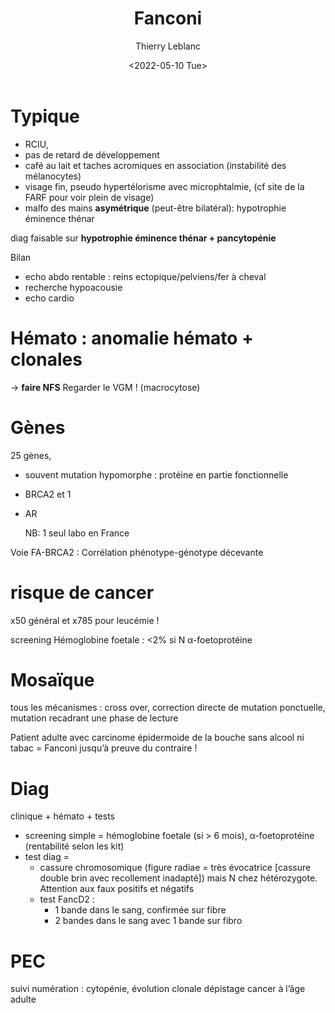 #+TITLE: Fanconi
#+author: Thierry Leblanc
#+date: <2022-05-10 Tue>

* Typique
- RCIU,
- pas de retard de développement
- café au lait et taches acromiques en association (instabilité des mélanocytes)
- visage fin, pseudo hypertélorisme avec microphtalmie, (cf site de la FARF pour voir plein de visage)
- malfo des mains *asymétrique* (peut-être bilatéral): hypotrophie éminence thénar

diag faisable sur **hypotrophie éminence thénar +  pancytopénie**

Bilan
- echo abdo rentable : reins ectopique/pelviens/fer à cheval
- recherche hypoacousie
- echo cardio

* Hémato : anomalie hémato + clonales
  -> **faire NFS**
  Regarder le VGM ! (macrocytose)
* Gènes
  25 gènes,
  - souvent mutation hypomorphe : protéine en partie fonctionnelle
  - BRCA2 et 1
  - AR

    NB: 1 seul labo en France

Voie FA-BRCA2 :
Corrélation phénotype-génotype décevante
* risque de cancer
x50 général
et x785 pour leucémie !

screening
Hémoglobine foetale : <2% si N
α-foetoprotéine

* Mosaïque
tous les mécanismes : cross over, correction directe de mutation ponctuelle, mutation recadrant une phase de lecture

Patient adulte avec carcinome épidermoide de la bouche sans alcool ni tabac = Fanconi jusqu’à preuve du contraire !

* Diag
clinique + hémato + tests
- screening simple = hémoglobine foetale (si > 6 mois), α-foetoprotéine (rentabilité selon les kit)
- test diag =
  - cassure chromosomique (figure radiae = très évocatrice [cassure double brin avec recollement inadapté]) mais N chez hétérozygote. Attention aux faux positifs et négatifs
  - test FancD2 :
    - 1 bande dans le sang, confirmée sur fibre
    - 2 bandes dans le sang avec 1 bande sur fibro
* PEC
suivi numération : cytopénie, évolution clonale
dépistage cancer à l’âge adulte
